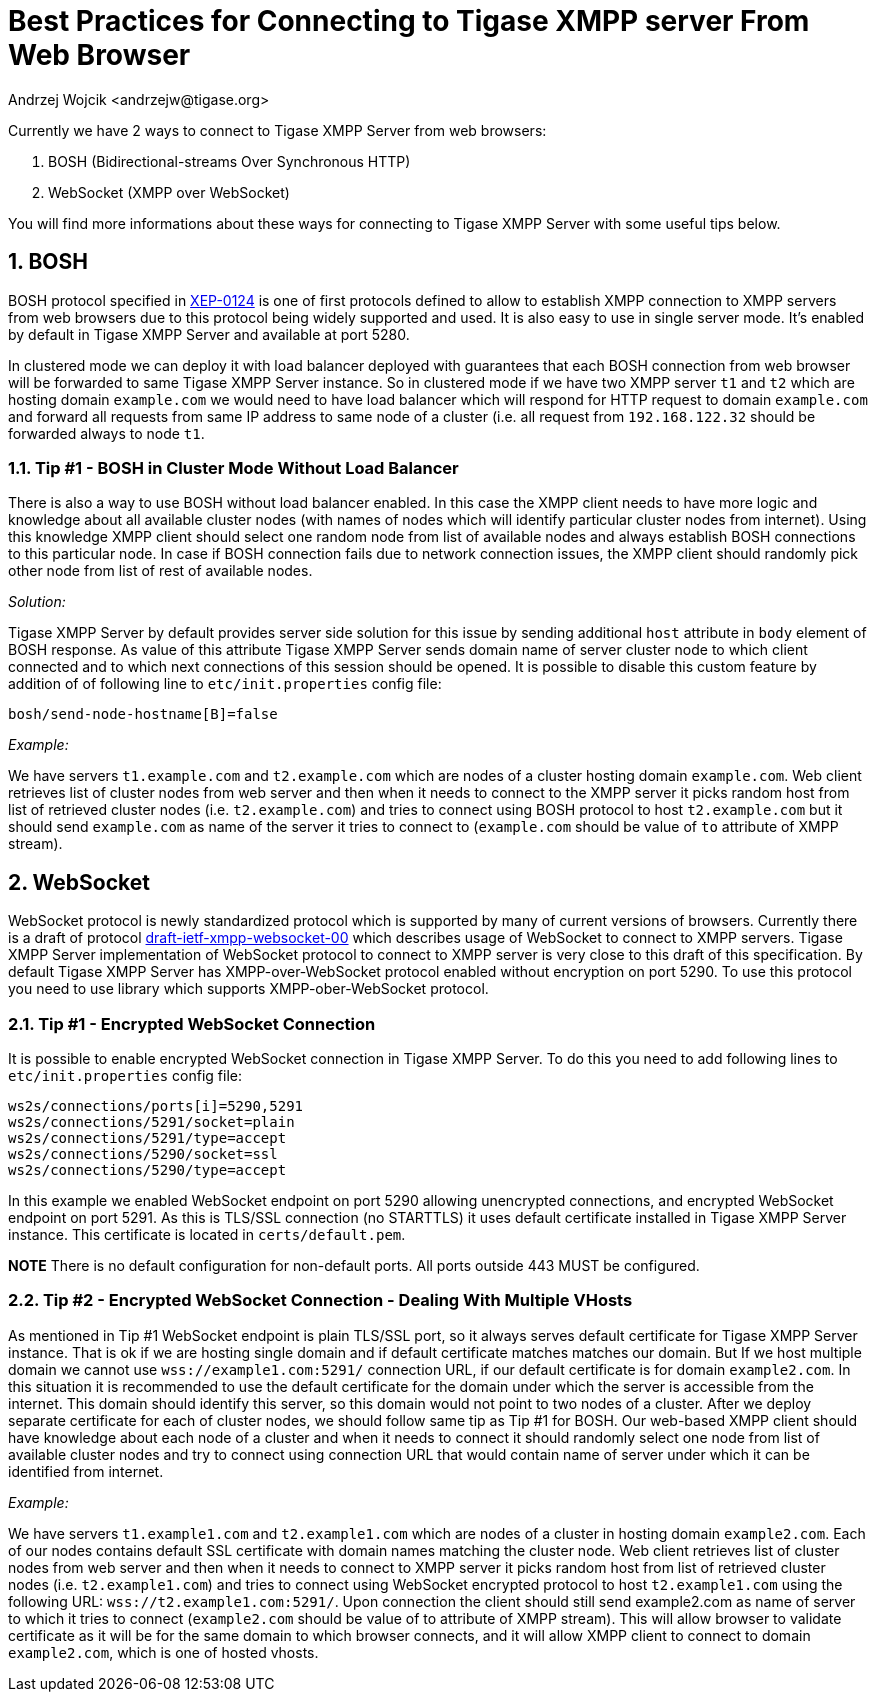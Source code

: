 [[bestWebPrax]]
Best Practices for Connecting to Tigase XMPP server From Web Browser
====================================================================
:author: Andrzej Wojcik <andrzejw@tigase.org>
:version: v2.0, June 2014: Reformatted for AsciiDoc.
:date: 2013-12-15 19:27
:version: v2.1

:toc:
:numbered:
:website: http://tigase.net

Currently we have 2 ways to connect to Tigase XMPP Server from web browsers:

. BOSH (Bidirectional-streams Over Synchronous HTTP)
. WebSocket (XMPP over WebSocket)

You will find more informations about these ways for connecting to Tigase XMPP Server with some useful tips below.

BOSH
----

BOSH protocol specified in link:http://xmpp.org/extensions/xep-0124.html[XEP-0124] is one of first protocols defined to allow to establish XMPP connection to XMPP servers from web browsers due to this protocol being widely supported and used. It is also easy to use in single server mode. It's enabled by default in Tigase XMPP Server and available at port 5280.

In clustered mode we can deploy it with load balancer deployed with guarantees that each BOSH connection from web browser will be forwarded to same Tigase XMPP Server instance. So in clustered mode if we have two XMPP server +t1+ and +t2+ which are hosting domain +example.com+ we would need to have load balancer which will respond for HTTP request to domain +example.com+ and forward all requests from same IP address to same node of a cluster (i.e. all request from +192.168.122.32+ should be forwarded always to node +t1+.

[[tip_1_bosh_in_cluster_mode_without_load_balancer]]
Tip #1 - BOSH in Cluster Mode Without Load Balancer
~~~~~~~~~~~~~~~~~~~~~~~~~~~~~~~~~~~~~~~~~~~~~~~~~~~

There is also a way to use BOSH without load balancer enabled. In this case the XMPP client needs to have more logic and knowledge about all available cluster nodes (with names of nodes which will identify particular cluster nodes from internet). Using this knowledge XMPP client should select one random node from list of available nodes and always establish BOSH connections to this particular node. In case if BOSH connection fails due to network connection issues, the XMPP client should randomly pick other node from list of rest of available nodes.

_Solution:_

Tigase XMPP Server by default provides server side solution for this issue by sending additional +host+ attribute in +body+ element of BOSH response. As value of this attribute Tigase XMPP Server sends domain name of server cluster node to which client connected and to which next connections of this session should be opened.
It is possible to disable this custom feature by addition of of following line to +etc/init.properties+ config file:

+bosh/send-node-hostname[B]=false+

_Example:_

We have servers +t1.example.com+ and +t2.example.com+ which are nodes of a cluster hosting domain +example.com+. Web client retrieves list of cluster nodes from web server and then when it needs to connect to the XMPP server it picks random host from list of retrieved cluster nodes (i.e. +t2.example.com+) and tries to connect using BOSH protocol to host +t2.example.com+ but it should send +example.com+ as name of the server it tries to connect to (+example.com+ should be value of +to+ attribute of XMPP stream).

WebSocket
---------

WebSocket protocol is newly standardized protocol which is supported by many of current versions of browsers. Currently there is a draft of protocol link:https://datatracker.ietf.org/doc/draft-ietf-xmpp-websocket/[draft-ietf-xmpp-websocket-00] which describes usage of WebSocket to connect to XMPP servers. Tigase XMPP Server implementation of WebSocket protocol to connect to XMPP server is very close to this draft of this specification. By default Tigase XMPP Server has XMPP-over-WebSocket protocol enabled without encryption on port 5290. To use this protocol you need to use library which supports XMPP-ober-WebSocket protocol.

Tip #1 - Encrypted WebSocket Connection
~~~~~~~~~~~~~~~~~~~~~~~~~~~~~~~~~~~~~~~

It is possible to enable encrypted WebSocket connection in Tigase XMPP Server. To do this you need to add following lines to +etc/init.properties+ config file:
[source,xml]
-----
ws2s/connections/ports[i]=5290,5291
ws2s/connections/5291/socket=plain
ws2s/connections/5291/type=accept
ws2s/connections/5290/socket=ssl
ws2s/connections/5290/type=accept
-----
In this example we enabled WebSocket endpoint on port 5290 allowing unencrypted connections, and encrypted WebSocket endpoint on port 5291.
As this is TLS/SSL connection (no STARTTLS) it uses default certificate installed in Tigase XMPP Server instance. This certificate is located in +certs/default.pem+.

*NOTE* There is no default configuration for non-default ports.  All ports outside 443 MUST be configured.

Tip #2 - Encrypted WebSocket Connection - Dealing With Multiple VHosts
~~~~~~~~~~~~~~~~~~~~~~~~~~~~~~~~~~~~~~~~~~~~~~~~~~~~~~~~~~~~~~~~~~~~~~

As mentioned in Tip #1 WebSocket endpoint is plain TLS/SSL port, so it always serves default certificate for Tigase XMPP Server instance. That is ok if we are hosting single domain and if default certificate matches matches our domain. But If we host multiple domain we cannot use +wss://example1.com:5291/+ connection URL, if our default certificate is for domain +example2.com+. In this situation it is recommended to use the default certificate for the domain under which the server is accessible from the internet. This domain should identify this server, so this domain would not point to two nodes of a cluster. After we deploy separate certificate for each of cluster nodes, we should follow same tip as Tip #1 for BOSH. Our web-based XMPP client should have knowledge about each node of a cluster and when it needs to connect it should randomly select one node from list of available cluster nodes and try to connect using connection URL that would contain name of server under which it can be identified from internet.

_Example:_

We have servers +t1.example1.com+ and +t2.example1.com+ which are nodes of a cluster in hosting domain +example2.com+. Each of our nodes contains default SSL certificate with domain names matching the cluster node. Web client retrieves list of cluster nodes from web server and then when it needs to connect to XMPP server it picks random host from list of retrieved cluster nodes (i.e. +t2.example1.com+) and tries to connect using WebSocket encrypted protocol to host +t2.example1.com+ using the following URL: +wss://t2.example1.com:5291/+. Upon connection the client should still send example2.com as name of server to which it tries to connect (+example2.com+ should be value of to attribute of XMPP stream). This will allow browser to validate certificate as it will be for the same domain to which browser connects, and it will allow XMPP client to connect to domain +example2.com+, which is one of hosted vhosts.
